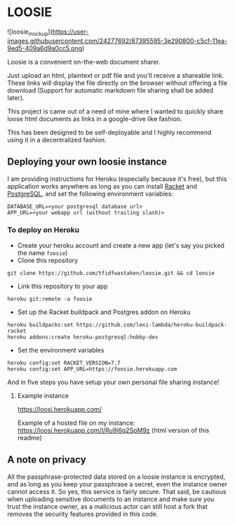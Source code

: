 * LOOSIE
  
![loosie_mockup](https://user-images.githubusercontent.com/24277692/87395595-3e290800-c5cf-11ea-9ed5-409a6d9a0cc5.png)

Loosie is a convenient on-the-web document sharer.

Just upload an html, plaintext or pdf file and you'll receive a shareable link. These links will display the file directly on the browser without offering a file download (Support for automatic markdown file sharing shall be added later).

This project is came out of a need of mine where I wanted to quickly share loose html documents as links in a google-drive like fashion.

This has been designed to be self-deployable and I highly recommend using it in a decentralized fashion.

** Deploying your own loosie instance

I am providing instructions for Heroku (especially because it's free), but this application works anywhere as long as you can install [[https://download.racket-lang.org/][Racket]] and [[https://www.postgresql.org/download/][PostgreSQL]], and set the following environment variables:
#+BEGIN_EXAMPLE
DATABASE_URL=<your postgresql database url>
APP_URL=<your webapp url (without trailing slash)>
#+END_EXAMPLE

*** To deploy on Heroku

- Create your heroku account and create a new app (let's say you picked the name =foosie=)
- Clone this repository
#+BEGIN_EXAMPLE
git clone https://github.com/tfidfwastaken/loosie.git && cd loosie
#+END_EXAMPLE
- Link this repository to your app
#+BEGIN_EXAMPLE
heroku git:remote -a foosie
#+END_EXAMPLE
- Set up the Racket buildpack and Postgres addon on Heroku
#+BEGIN_EXAMPLE
heroku buildpacks:set https://github.com/lexi-lambda/heroku-buildpack-racket
heroku addons:create heroku-postgresql:hobby-dev
#+END_EXAMPLE
- Set the environment variables
#+BEGIN_EXAMPLE
heroku config:set RACKET_VERSION=7.7
heroku config:set APP_URL=https://foosie.herokuapp.com
#+END_EXAMPLE

And in five steps you have setup your own personal file sharing instance!

**** Example instance
https://loosi.herokuapp.com/ 

Example of a hosted file on my instance: \\
https://loosi.herokuapp.com/l/Ru9l6q2SpM9z (html version of this readme)

** A note on privacy
All the passphrase-protected data stored on a loosie instance is encrypted, and as long as you keep your passphrase a secret, even the instance owner cannot access it. So yes, this service is fairly secure. That said, be cautious when uploading sensitive documents to an instance and make sure you trust the instance owner, as a malicious actor can still host a fork that removes the security features provided in this code.
